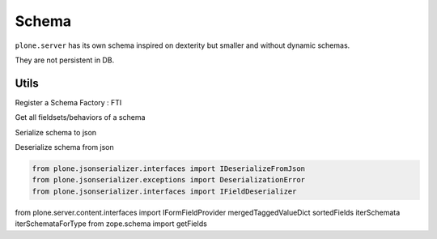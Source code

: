 Schema
======

``plone.server`` has its own schema inspired on dexterity but smaller and without dynamic schemas. 

They are not persistent in DB.

Utils
-----

Register a Schema Factory : FTI

.. code::
  <plone:contenttype
      portal_type="Item"
      schema=".types.IItem"
      class=".types.Item"
      behaviors=".behaviors.dublincore.IDublinCore"
    />

Get all fieldsets/behaviors of a schema

.. code::
  from 
  iterSchemataForType(portal_type)

Serialize schema to json

.. code::
  from plone.jsonserializer.interfaces import IFieldSerializer
  from plone.jsonserializer.interfaces import IFieldsetSerializer
  from plone.jsonserializer.interfaces import ISchemaSerializer
  from plone.jsonserializer.interfaces import ISerializeToJson
  from plone.jsonserializer.interfaces import ISerializeToJsonSummary

Deserialize schema from json

.. code::

  from plone.jsonserializer.interfaces import IDeserializeFromJson
  from plone.jsonserializer.exceptions import DeserializationError
  from plone.jsonserializer.interfaces import IFieldDeserializer


from plone.server.content.interfaces import IFormFieldProvider
mergedTaggedValueDict
sortedFields
iterSchemata
iterSchemataForType
from zope.schema import getFields

